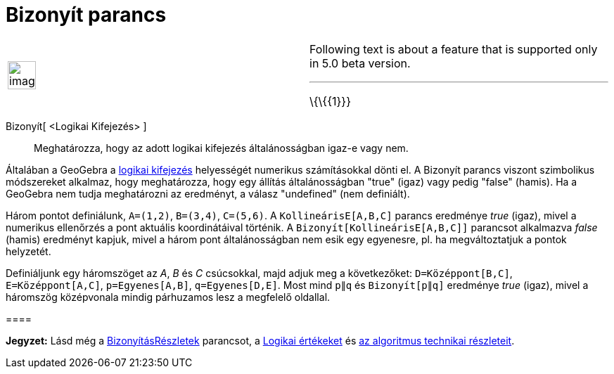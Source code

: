= Bizonyít parancs
:page-en: commands/Prove
ifdef::env-github[:imagesdir: /hu/modules/ROOT/assets/images]

[width="100%",cols="50%,50%",]
|===
a|
image:Ambox_content.png[image,width=40,height=40]

a|
Following text is about a feature that is supported only in 5.0 beta version.

'''''

\{\{\{1}}}

|===

Bizonyít[ <Logikai Kifejezés> ]::
  Meghatározza, hogy az adott logikai kifejezés általánosságban igaz-e vagy nem.

Általában a GeoGebra a xref:/Logikai_értékek.adoc[logikai kifejezés] helyességét numerikus számításokkal dönti el. A
Bizonyít parancs viszont szimbolikus módszereket alkalmaz, hogy meghatározza, hogy egy állítás általánosságban "true"
(igaz) vagy pedig "false" (hamis). Ha a GeoGebra nem tudja meghatározni az eredményt, a válasz "undefined" (nem
definiált).

[EXAMPLE]
====

Három pontot definiálunk, `++A=(1,2)++`, `++B=(3,4)++`, `++C=(5,6)++`. A `++KollineárisE[A,B,C]++` parancs eredménye
_true_ (igaz), mivel a numerikus ellenőrzés a pont aktuális koordinátáival történik. A
`++Bizonyít[KollineárisE[A,B,C]]++` parancsot alkalmazva _false_ (hamis) eredményt kapjuk, mivel a három pont
általánosságban nem esik egy egyenesre, pl. ha megváltoztatjuk a pontok helyzetét.

====

[EXAMPLE]
====

Definiáljunk egy háromszöget az _A_, _B_ és _C_ csúcsokkal, majd adjuk meg a következőket: `++D=Középpont[B,C]++`,
`++E=Középpont[A,C]++`, `++p=Egyenes[A,B]++`, `++q=Egyenes[D,E]++`. Most mind `++p∥q++` és `++Bizonyít[p∥q]++` eredménye
_true_ (igaz), mivel a háromszög középvonala mindig párhuzamos lesz a megfelelő oldallal.

[[ggbContainera643780a2490ed899a9ce7dfb2778d9e]]====

[NOTE]
====

*Jegyzet:* Lásd még a xref:/commands/BizonyításRészletek.adoc[BizonyításRészletek] parancsot, a
xref:/Logikai_értékek.adoc[Logikai értékeket] és http://dev.geogebra.org/trac/wiki/TheoremProving[az algoritmus
technikai részleteit].

====
